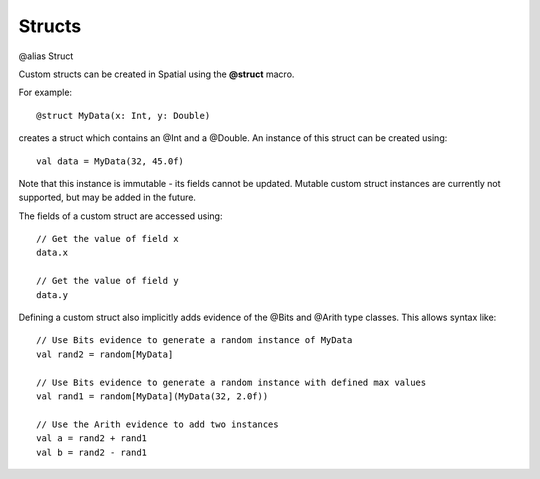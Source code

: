 .. _Struct:

Structs
========

@alias Struct

Custom structs can be created in Spatial using the **@struct** macro. 

For example::

  @struct MyData(x: Int, y: Double)


creates a struct which contains an @Int and a @Double. An instance of this struct can be created using::

  val data = MyData(32, 45.0f)


Note that this instance is immutable - its fields cannot be updated. Mutable custom struct instances are currently not supported, but
may be added in the future.

The fields of a custom struct are accessed using::
  
  // Get the value of field x
  data.x

  // Get the value of field y
  data.y



Defining a custom struct also implicitly adds evidence of the @Bits and @Arith type classes. This allows syntax like::

  // Use Bits evidence to generate a random instance of MyData
  val rand2 = random[MyData]

  // Use Bits evidence to generate a random instance with defined max values
  val rand1 = random[MyData](MyData(32, 2.0f))

  // Use the Arith evidence to add two instances
  val a = rand2 + rand1
  val b = rand2 - rand1


